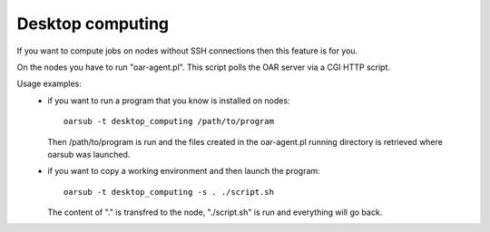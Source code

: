 Desktop computing
=================
If you want to compute jobs on nodes without SSH connections then this
feature is for you.

On the nodes you have to run "oar-agent.pl". This script polls the OAR
server via a CGI HTTP script.

Usage examples:
 - if you want to run a program that you know is installed on nodes::

    oarsub -t desktop_computing /path/to/program

   Then /path/to/program is run and the files created in the
   oar-agent.pl running directory is retrieved where oarsub was
   launched.

 - if you want to copy a working environment and then launch the program::

    oarsub -t desktop_computing -s . ./script.sh

   The content of "." is transfred to the node, "./script.sh" is run and
   everything will go back.
